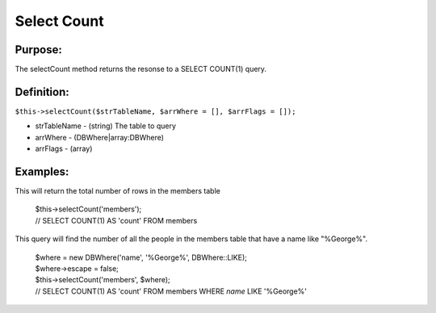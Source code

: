 Select Count
============

Purpose:
--------
The selectCount method returns the resonse to a SELECT COUNT(1) query.

Definition:
-----------

``$this->selectCount($strTableName, $arrWhere = [], $arrFlags = []);``

* strTableName - (string) The table to query
* arrWhere - (DBWhere|array:DBWhere)
* arrFlags - (array)

Examples:
---------

This will return the total number of rows in the members table

    | $this->selectCount('members');
    | // SELECT COUNT(1) AS 'count' FROM members

This query will find the number of all the people in the members table that
have a name like "%George%".

    | $where = new DBWhere('name', '%George%', DBWhere::LIKE);
    | $where->escape = false;
    | $this->selectCount('members', $where);
    | // SELECT COUNT(1) AS 'count' FROM members WHERE `name` LIKE '%George%'
